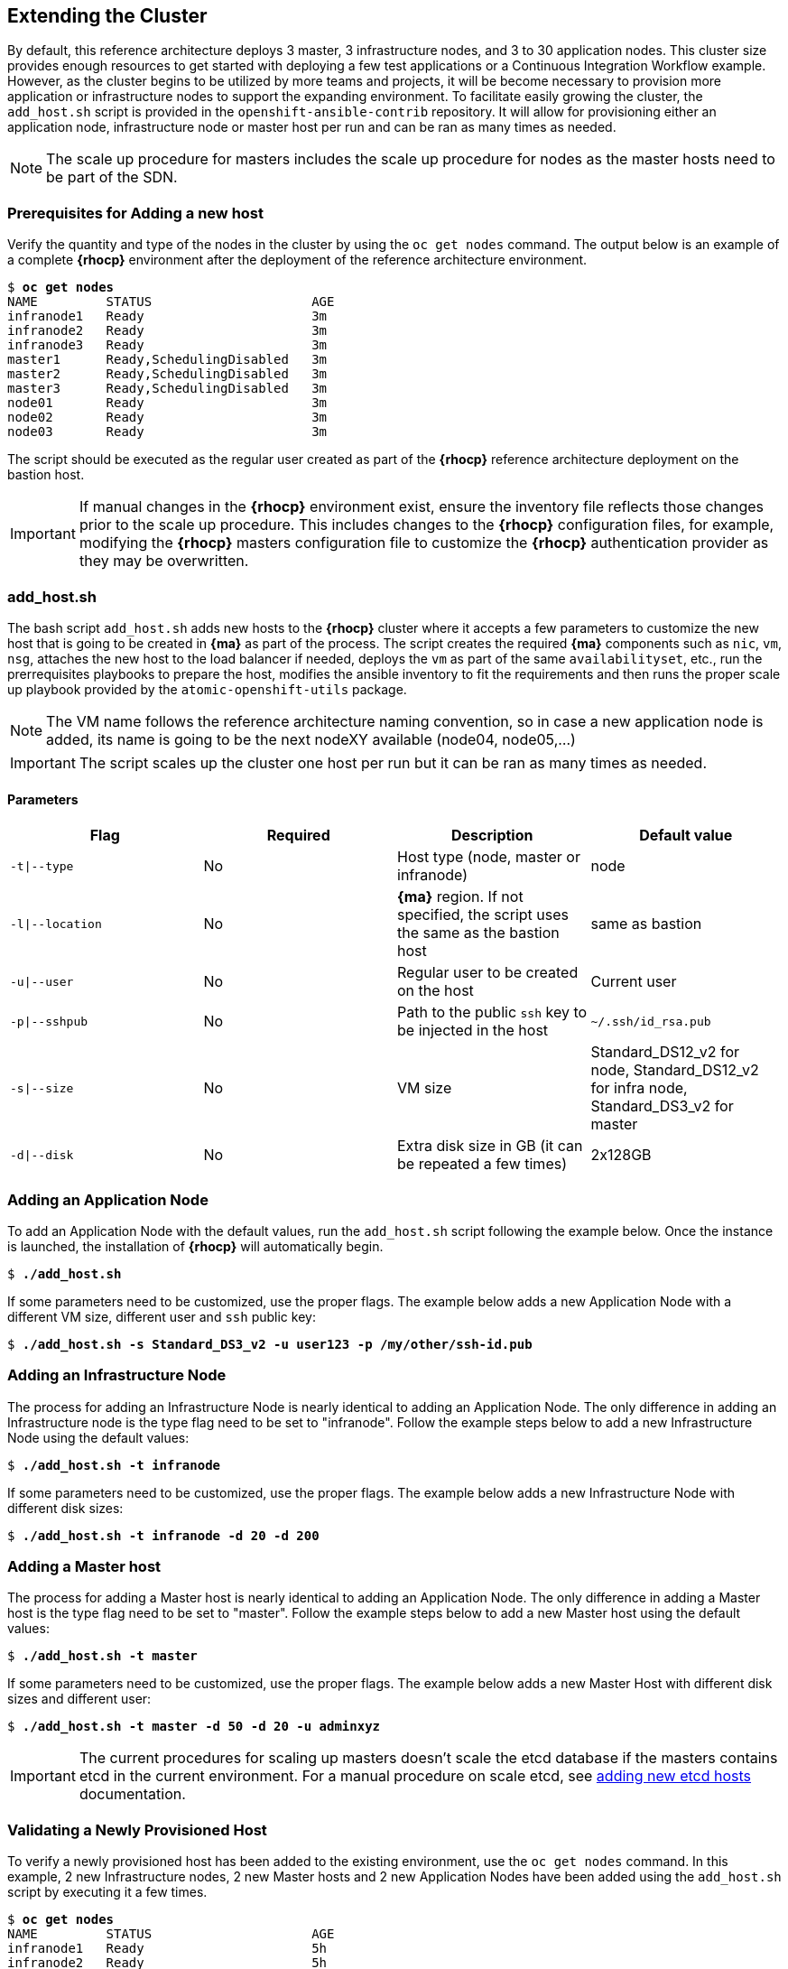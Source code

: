 == Extending the Cluster
By default, this reference architecture deploys 3 master, 3 infrastructure nodes, and 3 to 30 application nodes. This cluster size provides enough resources to get started with deploying a few test applications or a Continuous Integration Workflow example. However, as the cluster begins to be utilized by more teams and projects, it will be become necessary to provision more application or infrastructure nodes to support the expanding environment. To facilitate easily growing the cluster, the `add_host.sh` script is provided in the `openshift-ansible-contrib` repository. It will allow for provisioning either an application node, infrastructure node or master host per run and can be ran as many times as needed.

NOTE: The scale up procedure for masters includes the scale up procedure for nodes as the master hosts need to be part of the SDN.

=== Prerequisites for Adding a new host
Verify the quantity and type of the nodes in the cluster by using the `oc get nodes` command. The output below is an example of a complete *{rhocp}* environment after the deployment of the reference architecture environment.

[subs=+quotes]
----
$ *oc get nodes*
NAME         STATUS                     AGE
infranode1   Ready                      3m
infranode2   Ready                      3m
infranode3   Ready                      3m
master1      Ready,SchedulingDisabled   3m
master2      Ready,SchedulingDisabled   3m
master3      Ready,SchedulingDisabled   3m
node01       Ready                      3m
node02       Ready                      3m
node03       Ready                      3m
----

The script should be executed as the regular user created as part of the *{rhocp}* reference architecture deployment on the bastion host.

IMPORTANT: If manual changes in the *{rhocp}* environment exist, ensure the inventory file reflects those changes prior to the scale up procedure. This includes changes to the *{rhocp}* configuration files, for example, modifying the *{rhocp}* masters configuration file to customize the *{rhocp}* authentication provider as they may be overwritten.

=== add_host.sh
The bash script `add_host.sh` adds new hosts to the *{rhocp}* cluster where it accepts a few parameters to customize the new host that is going to be created in *{ma}* as part of the process.
The script creates the required *{ma}* components such as `nic`, `vm`, `nsg`, attaches the new host to the load balancer if needed, deploys the `vm` as part of the same `availabilityset`, etc., run the prerrequisites playbooks to prepare the host, modifies the ansible inventory to fit the requirements and then runs the proper scale up playbook provided by the `atomic-openshift-utils` package.

NOTE: The VM name follows the reference architecture naming convention, so in case a new application node is added, its name is going to be the next nodeXY available (node04, node05,...)

IMPORTANT: The script scales up the cluster one host per run but it can be ran as many times as needed.

==== Parameters

|====
^|Flag ^|Required ^|Description ^| Default value

| `-t\|--type` | No | Host type (node, master or infranode) | node
| `-l\|--location` | No | *{ma}* region. If not specified, the script uses the same as the bastion host | same as bastion
| `-u\|--user` | No | Regular user to be created on the host | Current user
| `-p\|--sshpub` | No | Path to the public `ssh` key to be injected in the host | `~/.ssh/id_rsa.pub`
| `-s\|--size` | No | VM size | Standard_DS12_v2 for node, Standard_DS12_v2 for infra node, Standard_DS3_v2 for master
| `-d\|--disk` | No | Extra disk size in GB (it can be repeated a few times) | 2x128GB
|====

=== Adding an Application Node
To add an Application Node with the default values, run the `add_host.sh` script following the example below.
Once the instance is launched, the installation of *{rhocp}* will automatically begin.

[subs=+quotes]
----
$ *./add_host.sh*
----

If some parameters need to be customized, use the proper flags. The example below adds a new Application Node with a different VM size, different user and `ssh` public key:

[subs=+quotes]
----
$ *./add_host.sh -s Standard_DS3_v2 -u user123 -p /my/other/ssh-id.pub*
----

=== Adding an Infrastructure Node
The process for adding an Infrastructure Node is nearly identical to adding an
Application Node. The only difference in adding an Infrastructure node is the
type flag need to be set to "infranode". Follow the example steps
below to add a new Infrastructure Node using the default values:

[subs=+quotes]
----
$ *./add_host.sh -t infranode*
----

If some parameters need to be customized, use the proper flags. The example below adds a new Infrastructure Node with different disk sizes:

[subs=+quotes]
----
$ *./add_host.sh -t infranode -d 20 -d 200*
----

=== Adding a Master host
The process for adding a Master host is nearly identical to adding an
Application Node. The only difference in adding a Master host is the
type flag need to be set to "master". Follow the example steps
below to add a new Master host using the default values:

[subs=+quotes]
----
$ *./add_host.sh -t master*
----

If some parameters need to be customized, use the proper flags. The example below adds a new Master Host with different disk sizes and different user:

[subs=+quotes]
----
$ *./add_host.sh -t master -d 50 -d 20 -u adminxyz*
----

IMPORTANT: The current procedures for scaling up masters doesn't scale the etcd database if the masters contains etcd in the current environment. For a manual procedure on scale etcd, see https://docs.openshift.com/container-platform/3.5/admin_guide/backup_restore.html#backup-restore-adding-etcd-hosts[adding new etcd hosts] documentation.

=== Validating a Newly Provisioned Host
To verify a newly provisioned host has been added to the existing environment, use the `oc get nodes` command. In this example, 2 new Infrastructure nodes, 2 new Master hosts and 2 new Application Nodes have been added using the `add_host.sh` script by executing it a few times.

[subs=+quotes]
----
$ *oc get nodes*
NAME         STATUS                     AGE
infranode1   Ready                      5h
infranode2   Ready                      5h
infranode3   Ready                      5h
*infranode4   Ready                      1h*
*infranode5   Ready                      4m*
master1      Ready,SchedulingDisabled   5h
master2      Ready,SchedulingDisabled   5h
master3      Ready,SchedulingDisabled   5h
*master4      Ready,SchedulingDisabled   2h*
*master5      Ready,SchedulingDisabled   1h*
node01       Ready                      5h
node02       Ready                      5h
node03       Ready                      5h
*node04       Ready                      3h*
*node05       Ready                      2h*
----

==== Deploying pods on the Newly Provisioned Host
The following procedure creates a new project and forces the pods of that project to run on the new host. This procedure validates the host is properly configured to run *{rhocp}* pods:

Create a new project to test:

[subs=+quotes]
----
$ *oc new-project scaleuptest*
Now using project "scaleuptest" on server "https://myocpdeployment.eastus2.cloudapp.azure.com:8443".
... [OUTPUT ABBREVIATED] ...
----

Patch the node-selector to only run pods on the new node:

[subs=+quotes]
----
$ *oc patch namespace scaleuptest -p "{\"metadata\":{\"annotations\":{\"openshift.io/node-selector\":\"kubernetes.io/hostname=node04\"}}}"*
"scaleuptest" patched
----

Deploy an example app:

[subs=+quotes]
----
$ *oc new-app openshift/hello-openshift*
--> Found Docker image 8146af6 (About an hour old) from Docker Hub for "openshift/hello-openshift"
... [OUTPUT ABBREVIATED] ...
----

Scale the number of pods to ensure they are running on the same host:

[subs=+quotes]
----
$ *oc scale dc/hello-openshift --replicas=8*
deploymentconfig "hello-openshift" scaled
----

Observe where the pods run:

[subs=+quotes]
----
$ *oc get pods -o wide*
hello-openshift-1-1ffl6   1/1       Running   0          3m        10.128.4.10   *node04*
hello-openshift-1-1kgpf   1/1       Running   0          3m        10.128.4.3    *node04*
hello-openshift-1-4lk85   1/1       Running   0          3m        10.128.4.4    *node04*
hello-openshift-1-4pfkk   1/1       Running   0          3m        10.128.4.7    *node04*
hello-openshift-1-56pqg   1/1       Running   0          3m        10.128.4.6    *node04*
hello-openshift-1-r3sjz   1/1       Running   0          3m        10.128.4.8    *node04*
hello-openshift-1-t0fmm   1/1       Running   0          3m        10.128.4.5    *node04*
hello-openshift-1-v659g   1/1       Running   0          3m        10.128.4.9    *node04*
----

Clean the environment:
[subs=+quotes]
----
$ *oc delete project scaleuptest*
----

In case the checks are mandatory before adding the host to the cluster, the labels can be set to avoid the default node-selector, run the checks then relabel the node:

[subs=+quotes]
----
... [OUTPUT ABBREVIATED] ...
[new_nodes]
*node04.example.com openshift_node_labels="{\'role': \'test',\'test':\'true'}"*
----

Perform the scale up procedure, run the required tests, then relabel the node:

[subs=+quotes]
----
$ *oc label node node04 "role=app" "zone=X" --overwrite*
node "node04" labeled
$ *oc label node node04 test-*
node "node04" labeled
----

// vim: set syntax=asciidoc:

